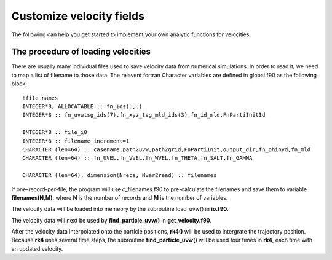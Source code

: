 Customize velocity fields
=========================

The following can help you get started to implement your own analytic functions for velocities. 

The procedure of loading velocities
--------------------------------------

There are usually many individual files used to save velocity data from numerical simulations. In order to read it, we need to map a list of filename to those data. The relavent fortran Character variables are defined in global.f90 as the following block.

:: 

    !file names
    INTEGER*8, ALLOCATABLE :: fn_ids(:,:)
    INTEGER*8 :: fn_uvwtsg_ids(7),fn_xyz_tsg_mld_ids(3),fn_id_mld,FnPartiInitId

    INTEGER*8 :: file_i0
    INTEGER*8 :: filename_increment=1
    CHARACTER (len=64) :: casename,path2uvw,path2grid,FnPartiInit,output_dir,fn_phihyd,fn_mld
    CHARACTER (len=64) :: fn_UVEL,fn_VVEL,fn_WVEL,fn_THETA,fn_SALT,fn_GAMMA

    CHARACTER (len=64), dimension(Nrecs, Nvar2read) :: filenames


If one-record-per-file, the program will use c_filenames.f90 to pre-calculate the filenames and save them to variable **filenames(N,M)**, where **N** is the number of records and **M** is the number of variables. 

The velocity data will be loaded into memeory by the subroutine load_uvw() in **io.f90**. 

The velocity data will next be used by **find_particle_uvw()** in **get_velocity.f90**. 

After the velocity data interpolated onto the particle positions, **rk4()** will be used to intergrate the trajectory position. Because **rk4** uses several time steps, the subroutine **find_particle_uvw()** will be used four times in **rk4**, each time with an updated velocity.  


